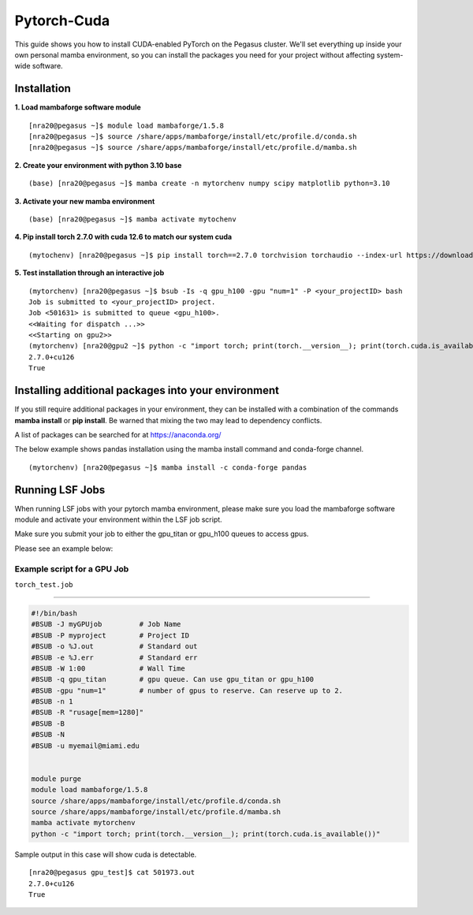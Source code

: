Pytorch-Cuda
========================

This guide shows you how to install CUDA-enabled PyTorch on the Pegasus cluster.
We'll set everything up inside your own personal mamba environment, so you can install the packages 
you need for your project without affecting system-wide software.

Installation 
~~~~~~~~~~~~~~~~~~~~~~~~~~~~~~~~~

**1. Load mambaforge software module**

::
   
    [nra20@pegasus ~]$ module load mambaforge/1.5.8 
    [nra20@pegasus ~]$ source /share/apps/mambaforge/install/etc/profile.d/conda.sh
    [nra20@pegasus ~]$ source /share/apps/mambaforge/install/etc/profile.d/mamba.sh

**2. Create your environment with python 3.10 base**


::
   
    (base) [nra20@pegasus ~]$ mamba create -n mytorchenv numpy scipy matplotlib python=3.10

**3. Activate your new mamba environment**

::
   
    (base) [nra20@pegasus ~]$ mamba activate mytochenv

**4. Pip install torch 2.7.0 with cuda 12.6 to match our system cuda**

::
   
    (mytochenv) [nra20@pegasus ~]$ pip install torch==2.7.0 torchvision torchaudio --index-url https://download.pytorch.org/whl/cu126

**5. Test installation through an interactive job**

::

    (mytorchenv) [nra20@pegasus ~]$ bsub -Is -q gpu_h100 -gpu "num=1" -P <your_projectID> bash
    Job is submitted to <your_projectID> project.
    Job <501631> is submitted to queue <gpu_h100>.
    <<Waiting for dispatch ...>>
    <<Starting on gpu2>>
    (mytorchenv) [nra20@gpu2 ~]$ python -c "import torch; print(torch.__version__); print(torch.cuda.is_available())"
    2.7.0+cu126
    True



Installing additional packages into your environment 
~~~~~~~~~~~~~~~~~~~~~~~~~~~~~~~~~

If you still require additional packages in your environment, they can be installed with a combination of the commands **mamba install** or **pip install**. Be warned that mixing the two may lead to dependency conflicts.

A list of packages can be searched for at https://anaconda.org/

The below example shows pandas installation using the mamba install command and conda-forge channel. 


::

   (mytorchenv) [nra20@pegasus ~]$ mamba install -c conda-forge pandas
   



Running LSF Jobs
~~~~~~~~~~~~~~~~~~~~~~~~~~~~~~~~~

When running LSF jobs with your pytorch mamba environment, please make sure you load the mambaforge software module and activate
your environment within the LSF job script. 

Make sure you submit your job to either the gpu_titan or gpu_h100 queues to access gpus. 

Please see an example below:


Example script for a GPU Job
-------------------------------

``torch_test.job``

--------------

.. code:: bash

    #!/bin/bash
    #BSUB -J myGPUjob         # Job Name
    #BSUB -P myproject        # Project ID
    #BSUB -o %J.out           # Standard out
    #BSUB -e %J.err           # Standard err
    #BSUB -W 1:00             # Wall Time
    #BSUB -q gpu_titan        # gpu queue. Can use gpu_titan or gpu_h100
    #BSUB -gpu "num=1"        # number of gpus to reserve. Can reserve up to 2. 
    #BSUB -n 1
    #BSUB -R "rusage[mem=1280]"
    #BSUB -B
    #BSUB -N
    #BSUB -u myemail@miami.edu
    
    
    module purge
    module load mambaforge/1.5.8
    source /share/apps/mambaforge/install/etc/profile.d/conda.sh
    source /share/apps/mambaforge/install/etc/profile.d/mamba.sh
    mamba activate mytorchenv
    python -c "import torch; print(torch.__version__); print(torch.cuda.is_available())"


Sample output in this case will show cuda is detectable.

::

    [nra20@pegasus gpu_test]$ cat 501973.out
    2.7.0+cu126
    True


